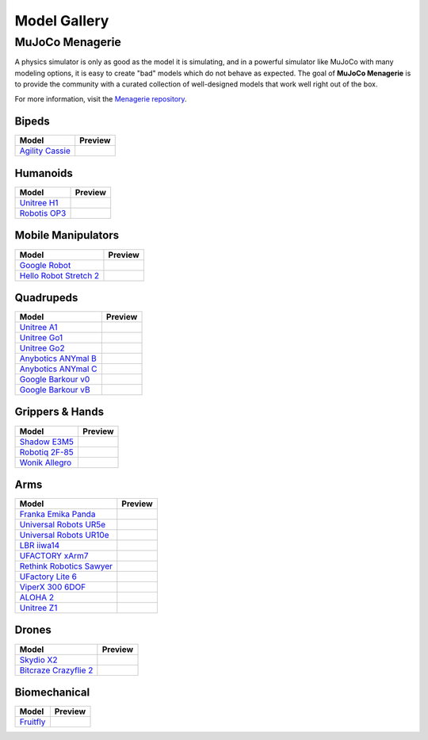 =============
Model Gallery
=============

.. _Menagerie:

MuJoCo Menagerie
----------------

A physics simulator is only as good as the model it is simulating, and in a
powerful simulator like MuJoCo with many modeling options, it is easy to create
"bad" models which do not behave as expected. The goal of **MuJoCo Menagerie**
is to provide the community with a curated collection of well-designed models
that work well right out of the box.

For more information, visit the `Menagerie repository <https://github.com/google-deepmind/mujoco_menagerie>`__.

Bipeds
^^^^^^

.. list-table::
   :header-rows: 1

   * - Model
     - Preview
   * - `Agility Cassie <https://github.com/google-deepmind/mujoco_menagerie/tree/main/agility_cassie>`_
     - .. image:: https://raw.githubusercontent.com/google-deepmind/mujoco_menagerie/main/agility_cassie/cassie.png

Humanoids
^^^^^^^^^

.. list-table::
   :header-rows: 1

   * - Model
     - Preview
   * - `Unitree H1 <https://github.com/google-deepmind/mujoco_menagerie/tree/main/unitree_h1>`_
     - .. image:: https://raw.githubusercontent.com/google-deepmind/mujoco_menagerie/main/unitree_h1/h1.png
   * - `Robotis OP3 <https://github.com/google-deepmind/mujoco_menagerie/tree/main/robotis_op3>`_
     - .. image:: https://raw.githubusercontent.com/google-deepmind/mujoco_menagerie/main/robotis_op3/op3.png

Mobile Manipulators
^^^^^^^^^^^^^^^^^^^

.. list-table::
   :header-rows: 1

   * - Model
     - Preview
   * - `Google Robot <https://github.com/google-deepmind/mujoco_menagerie/tree/main/google_robot>`_
     - .. image:: https://raw.githubusercontent.com/google-deepmind/mujoco_menagerie/main/google_robot/robot.png
   * - `Hello Robot Stretch 2 <https://github.com/google-deepmind/mujoco_menagerie/tree/main/hello_robot_stretch>`_
     - .. image:: https://raw.githubusercontent.com/google-deepmind/mujoco_menagerie/main/hello_robot_stretch/stretch.png

Quadrupeds
^^^^^^^^^^

.. list-table::
   :header-rows: 1

   * - Model
     - Preview
   * - `Unitree A1 <https://github.com/google-deepmind/mujoco_menagerie/tree/main/unitree_a1>`_
     - .. image:: https://raw.githubusercontent.com/google-deepmind/mujoco_menagerie/main/unitree_a1/a1.png
   * - `Unitree Go1 <https://github.com/google-deepmind/mujoco_menagerie/tree/main/unitree_go1>`_
     - .. image:: https://raw.githubusercontent.com/google-deepmind/mujoco_menagerie/main/unitree_go1/go1.png
   * - `Unitree Go2 <https://github.com/google-deepmind/mujoco_menagerie/tree/main/unitree_go2>`_
     - .. image:: https://raw.githubusercontent.com/google-deepmind/mujoco_menagerie/main/unitree_go2/go2.png
   * - `Anybotics ANYmal B <https://github.com/google-deepmind/mujoco_menagerie/tree/main/anybotics_anymal_b>`_
     - .. image:: https://raw.githubusercontent.com/google-deepmind/mujoco_menagerie/main/anybotics_anymal_b/anymal_b.png
   * - `Anybotics ANYmal C <https://github.com/google-deepmind/mujoco_menagerie/tree/main/anybotics_anymal_c>`_
     - .. image:: https://raw.githubusercontent.com/google-deepmind/mujoco_menagerie/main/anybotics_anymal_c/anymal_c.png
   * - `Google Barkour v0 <https://github.com/google-deepmind/mujoco_menagerie/tree/main/google_barkour_v0>`_
     - .. image:: https://raw.githubusercontent.com/google-deepmind/mujoco_menagerie/main/google_barkour_v0/barkour_v0.png
   * - `Google Barkour vB <https://github.com/google-deepmind/mujoco_menagerie/tree/main/google_barkour_vb>`_
     - .. image:: https://raw.githubusercontent.com/google-deepmind/mujoco_menagerie/main/google_barkour_vb/barkour_vb.png

Grippers & Hands
^^^^^^^^^^^^^^^^

.. list-table::
   :header-rows: 1

   * - Model
     - Preview
   * - `Shadow E3M5 <https://github.com/google-deepmind/mujoco_menagerie/tree/main/shadow_hand>`_
     - .. image:: https://raw.githubusercontent.com/google-deepmind/mujoco_menagerie/main/shadow_hand/shadow_hand.png
   * - `Robotiq 2F-85 <https://github.com/google-deepmind/mujoco_menagerie/tree/main/robotiq_2f85>`_
     - .. image:: https://raw.githubusercontent.com/google-deepmind/mujoco_menagerie/main/robotiq_2f85/2f85.png
   * - `Wonik Allegro <https://github.com/google-deepmind/mujoco_menagerie/tree/main/wonik_allegro>`_
     - .. image:: https://raw.githubusercontent.com/google-deepmind/mujoco_menagerie/main/wonik_allegro/allegro_hand.png

Arms
^^^^

.. list-table::
   :header-rows: 1

   * - Model
     - Preview
   * - `Franka Emika Panda <https://github.com/google-deepmind/mujoco_menagerie/tree/main/franka_emika_panda>`_
     - .. image:: https://raw.githubusercontent.com/google-deepmind/mujoco_menagerie/main/franka_emika_panda/panda.png
   * - `Universal Robots UR5e <https://github.com/google-deepmind/mujoco_menagerie/tree/main/universal_robots_ur5e>`_
     - .. image:: https://raw.githubusercontent.com/google-deepmind/mujoco_menagerie/main/universal_robots_ur5e/ur5e.png
   * - `Universal Robots UR10e <https://github.com/google-deepmind/mujoco_menagerie/tree/main/universal_robots_ur10e>`_
     - .. image:: https://raw.githubusercontent.com/google-deepmind/mujoco_menagerie/main/universal_robots_ur10e/ur10e.png
   * - `LBR iiwa14 <https://github.com/google-deepmind/mujoco_menagerie/tree/main/kuka_iiwa_14>`_
     - .. image:: https://raw.githubusercontent.com/google-deepmind/mujoco_menagerie/main/kuka_iiwa_14/iiwa_14.png
   * - `UFACTORY xArm7 <https://github.com/google-deepmind/mujoco_menagerie/tree/main/ufactory_xarm7>`_
     - .. image:: https://raw.githubusercontent.com/google-deepmind/mujoco_menagerie/main/ufactory_xarm7/xarm7.png
   * - `Rethink Robotics Sawyer <https://github.com/google-deepmind/mujoco_menagerie/tree/main/rethink_robotics_sawyer>`_
     - .. image:: https://raw.githubusercontent.com/google-deepmind/mujoco_menagerie/main/rethink_robotics_sawyer/sawyer.png
   * - `UFactory Lite 6 <https://github.com/google-deepmind/mujoco_menagerie/tree/main/ufactory_lite6>`_
     - .. image:: https://raw.githubusercontent.com/google-deepmind/mujoco_menagerie/main/ufactory_lite6/lite6.png
   * - `ViperX 300 6DOF <https://github.com/google-deepmind/mujoco_menagerie/tree/main/trossen_vx300s>`_
     - .. image:: https://raw.githubusercontent.com/google-deepmind/mujoco_menagerie/main/trossen_vx300s/vx300s.png
   * - `ALOHA 2 <https://github.com/google-deepmind/mujoco_menagerie/tree/main/aloha>`_
     - .. image:: https://raw.githubusercontent.com/google-deepmind/mujoco_menagerie/main/aloha/aloha.png
   * - `Unitree Z1 <https://github.com/google-deepmind/mujoco_menagerie/tree/main/unitree_z1>`_
     - .. image:: https://raw.githubusercontent.com/google-deepmind/mujoco_menagerie/main/unitree_z1/z1.png

Drones
^^^^^^

.. list-table::
   :header-rows: 1

   * - Model
     - Preview
   * - `Skydio X2 <https://github.com/google-deepmind/mujoco_menagerie/tree/main/skydio_x2>`_
     - .. image:: https://raw.githubusercontent.com/google-deepmind/mujoco_menagerie/main/skydio_x2/x2.png
   * - `Bitcraze Crazyflie 2 <https://github.com/google-deepmind/mujoco_menagerie/tree/main/bitcraze_crazyflie_2>`_
     - .. image:: https://raw.githubusercontent.com/google-deepmind/mujoco_menagerie/main/bitcraze_crazyflie_2/cf2.png


Biomechanical
^^^^^^^^^^^^^

.. list-table::
   :header-rows: 1

   * - Model
     - Preview
   * - `Fruitfly <https://github.com/google-deepmind/mujoco_menagerie/tree/main/flybody>`_
     - .. image:: https://raw.githubusercontent.com/google-deepmind/mujoco_menagerie/main/flybody/flybody.png
